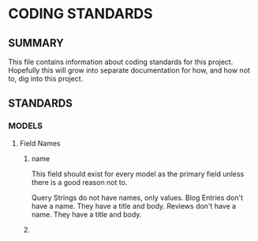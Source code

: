 * CODING STANDARDS

** SUMMARY
This file contains information about coding standards for this project.  Hopefully this will grow into separate documentation for how, and how not to, dig into this project.

** STANDARDS

*** MODELS

**** Field Names
***** name
This field should exist for every model as the primary field unless there is a good reason not to.

Query Strings do not have names, only values.
Blog Entries don't have a name. They have a title and body.
Reviews don't have a name. They have a title and body.
***** 
